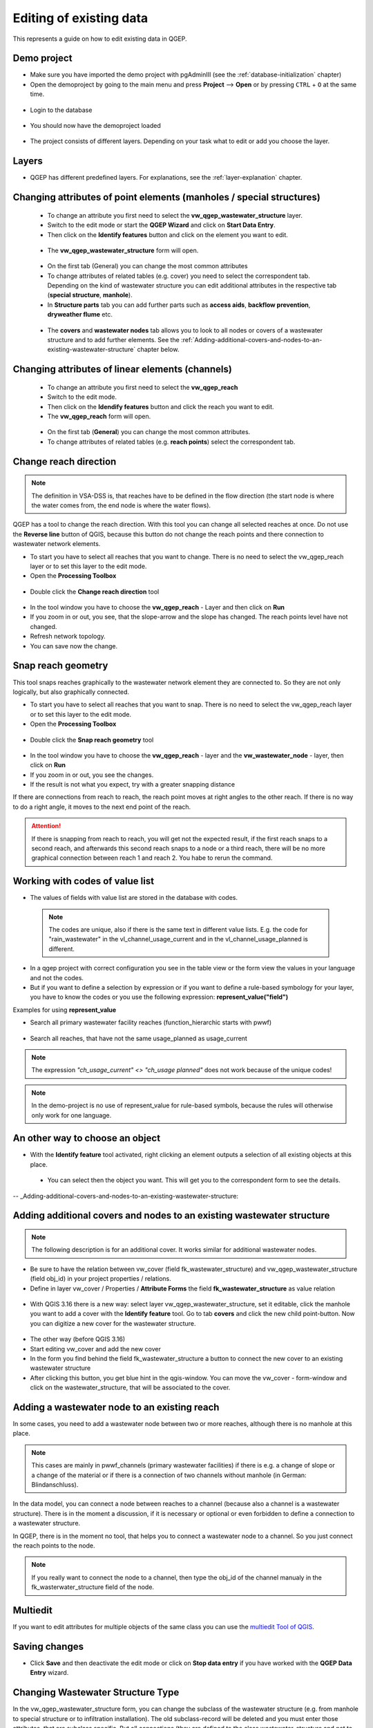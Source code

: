 .. _editing-data:

Editing of existing data
========================

This represents a guide on how to edit existing data in QGEP.

Demo project
------------

* Make sure you have imported the demo project with pgAdminIII (see the :ref:`database-initialization` chapter)
* Open the demoproject by going to the main menu and press **Project** --> **Open**  or by pressing ``CTRL``
  + ``O`` at the same time.

.. figure:: images/qgep_demoproject_selection_qgep_en_qgs.jpg
   :scale: 50 %

* Login to the database

.. figure:: images/qgep_demoproject_login.jpg

* You should now have the demoproject loaded

.. figure:: images/qgep_demoproject_overview.jpg

* The project consists of different layers. Depending on your task what to edit or add you choose the layer.

Layers
------

* QGEP has different predefined layers. For explanations, see the :ref:`layer-explanation` chapter.


Changing attributes of point elements (manholes / special structures)
---------------------------------------------------------------------

 * To change an attribute you first need to select the **vw_qgep_wastewater_structure** layer.
 * Switch to the edit mode or start the **QGEP Wizard** and click on **Start Data Entry**.
 * Then click on the **Identify features** button and click on the element you want to edit.
 
 .. figure:: images/identify_feature_tool.jpg
 
 * The **vw_qgep_wastewater_structure** form will open.
 
 .. figure:: ../digitizing/images/wizard_wastewater_structure_manhole_form_data_ok3.jpg
 
 * On the first tab (General) you can change the most common attributes
 * To change attributes of related tables (e.g. cover) you need to select the correspondent tab. Depending on the
   kind of wastewater structure you can edit additional attributes in the respective tab (**special structure**, **manhole**).
 
 * In **Structure parts** tab you can add further parts such as **access aids**, **backflow prevention**, **dryweather flume** etc.
 
 .. figure:: images/form_vw_qgep_wastewater_structure_structure_parts.jpg
 
 * The **covers** and **wastewater nodes** tab allows you to look to all nodes or covers of a wastewater structure and to add further elements. See the :ref:`Adding-additional-covers-and-nodes-to-an-existing-wastewater-structure` chapter below.
 

Changing attributes of linear elements (channels)
-------------------------------------------------

 * To change an attribute you first need to select the **vw_qgep_reach** 
 * Switch to the edit mode.
 * Then click on the **Idendify features** button and click the reach you want to edit.
 * The **vw_qgep_reach** form will open.
 
  .. figure:: images/form_vw_qgep_reach.jpg
 
 * On the first tab (**General**) you can change the most common attributes.
 * To change attributes of related tables (e.g. **reach points**) select the correspondent tab.
 
  .. figure:: images/form_vw_qgep_reach_reachpoints.jpg
 
Change reach direction
----------------------

.. note:: The definition in VSA-DSS is, that reaches have to be defined in the flow direction (the start node is where the water comes from, the end node is where the water flows).

QGEP has a tool to change the reach direction. With this tool you can change all selected reaches at once.
Do not use the **Reverse line** button of QGIS, because this button do not change the reach points and there connection to wastewater network elements.

* To start you have to select all reaches that you want to change. There is no need to select the vw_qgep_reach layer or to set this layer to the edit mode.

* Open the **Processing Toolbox**  

.. figure:: images/toolbox.jpg

* Double click the **Change reach direction** tool 

.. figure:: images/qgep_toolbox.jpg

* In the tool window you have to choose the **vw_qgep_reach** - Layer and then click on **Run**

* If you zoom in or out, you see, that the slope-arrow and the slope has changed. The reach points level have not changed. 

* Refresh network topology.

* You can save now the change.


Snap reach geometry
-------------------
This tool snaps reaches graphically to the wastewater network element they are connected to. So they are not only logically, but also graphically connected.

* To start you have to select all reaches that you want to snap. There is no need to select the vw_qgep_reach layer or to set this layer to the edit mode.

* Open the **Processing Toolbox**  

.. figure:: images/toolbox.jpg

* Double click the **Snap reach geometry** tool 

.. figure:: images/qgep_toolbox.jpg

* In the tool window you have to choose the **vw_qgep_reach** - layer and the **vw_wastewater_node** - layer, then click on **Run**

* If you zoom in or out, you see the changes.

* If the result is not what you expect, try with a greater snapping distance

If there are connections from reach to reach, the reach point moves at right angles to the other reach. If there is no way to do a right angle, it moves to the next end point of the reach.

.. attention:: If there is snapping from reach to reach, you will get not the expected result, if the first reach snaps to a second reach, and afterwards this second reach snaps to a node or a third reach, there will be no more graphical connection between reach 1 and reach 2. You habe to rerun the command.

Working with codes of value list
-------------------------------

* The values of fields with value list are stored in the database with codes. 

 .. note:: The codes are unique, also if there is the same text in different value lists. E.g. the code for "rain_wastewater" in the vl_channel_usage_current and in the vl_channel_usage_planned is different.
 
* In a qgep project with correct configuration you see in the table view or the form view the values in your language and not the codes.
* But if you want to define a selection by expression or if you want to define a rule-based symbology for your layer, you have to know the codes or you use the following expression: **represent_value("field")**


Examples for using **represent_value**

* Search all primary wastewater facility reaches (function_hierarchic starts with pwwf)
 .. figure:: images/represent_value1.jpg
 
* Search all reaches, that have not the same usage_planned as usage_current
 .. figure:: images/represent_value2.jpg

.. note:: The expression `"ch_usage_current" <> "ch_usage planned"` does not work because of the unique codes!

.. note:: In the demo-project is no use of represent_value for rule-based symbols, because the rules will otherwise only work for one language. 


An other way to choose an object
--------------------------------

* With the **Identify feature** tool activated, right clicking an element outputs a selection of all existing objects at this place.

 .. figure:: images/qgep_info_button_rightclick.jpg
 
 * You can select then the object you want. This will get you to the correspondent form to see the details.

-- _Adding-additional-covers-and-nodes-to-an-existing-wastewater-structure:

Adding additional covers and nodes to an existing wastewater structure
----------------------------------------------------------------------

.. note:: The following description is for an additional cover. It works similar for additional wastewater nodes.

* Be sure to have the relation between vw_cover (field fk_wastewater_structure) and vw_qgep_wastewater_structure (field obj_id) in your project properties / relations.
* Define in layer vw_cover / Properties / **Attribute Forms** the field **fk_wastewater_structure** as value relation

.. figure:: images/vw_cover_properties_fields.jpg

* With QGIS 3.16 there is a new way: select layer vw_qgep_wastewater_structure, set it editable, click the manhole you want to add a cover with the **Identify feature** tool. Go to tab **covers** and click the new child point-button. Now you can digitize a new cover for the wastewater structure.

.. figure:: images/new_cover_childpoint.jpg

* The other way (before QGIS 3.16)
* Start editing vw_cover and add the new cover
* In the form you find behind the field fk_wastewater_structure a button to connect the new cover to an existing wastewater structure
* After clicking this button, you get blue hint in the qgis-window. You can move the vw_cover - form-window and click on the wastewater_structure, that will be associated to the cover.

.. figure:: images/new_cover_connect_to_wws.jpg

Adding a wastewater node to an existing reach
---------------------------------------------

In some cases, you need to add a wastewater node between two or more reaches, although there is no manhole at this place.

.. note:: This cases are mainly in pwwf_channels (primary wastewater facilities) if there is e.g. a change of slope or a change of the material or if there is a connection of two channels without manhole (in German: Blindanschluss).

In the data model, you can connect a node between reaches to a channel (because also a channel is a wastewater structure). There is in the moment a discussion, if it is necessary or optional or even forbidden to define a connection to a wastewater structure.

In QGEP, there is in the moment no tool, that helps you to connect a wastewater node to a channel. So you just connect the reach points to the node. 

.. note:: If you really want to connect the node to a channel, then type the obj_id of the channel manualy in the fk_wasterwater_structure field of the node.
 

Multiedit
---------
If you want to edit attributes for multiple objects of the same class you can use the `multiedit Tool of QGIS <https://docs.qgis.org/latest/en/docs/user_manual/working_with_vector/attribute_table.html#multi-edit-fields>`_.

 
Saving changes
--------------
 
* Click **Save** and then deactivate the edit mode or click on **Stop data entry** if you have worked with the **QGEP Data Entry** wizard.
  

Changing Wastewater Structure Type
----------------------------------

In the vw_qgep_wastewater_structure form, you can change the subclass of the wastewater structure (e.g. from manhole to special structure or to infiltration installation). The old subclass-record will be deleted and you must enter those attributes, that are subclass specific. But all connections (they are defined to the class wastewater_structure and not to the subclass) or the obj_id or the identifier will not change.

.. note:: You can not change a point - wastewater structure (e.g. manhole) to a line wastewater structure (channel) or vice versa.


Split a reach (channel) into different reaches
-----------------------------------------------

This is a quite complex function and not jet implemented in QGEP. There exists a QGIS-Tool to split objects, but if you use this tool with vw_qgep_reach - layer, you will get a database error, because the obj_id of the split (= duplicated) records are no more unique.

Temporary solution: Change the existing reach and draw the second reach manually. Control the connections. 

There will be later a tool in QGEP to split reaches. The user has to decide, if splitting concerns only class reach or also the class channel, if there a new wastewater node shall be added and connected. The tool shall be able to calculate the new reachpoint - levels and should change the existing network-element-connections if necessary.


